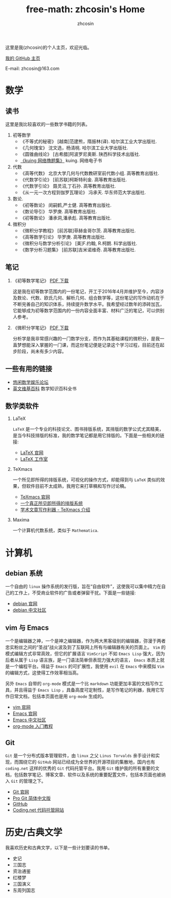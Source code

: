 #+HTML_HEAD: <link rel="stylesheet" type="text/css" href="./resource/readtheorg.css" />
#+TITLE: free-math: zhcosin's Home
#+AUTHOR: zhcosin
#+OPTIONS:   ^:{} 
#+LANGUAGE: zh-CN

这里是我(zhcosin)的个人主页，欢迎光临。

[[https://github.com/zhcosin][我的 GitHub 主页]]

E-mail: zhcosin@163.com

* 数学

** 读书
   这里是我比较喜欢的一些数学书籍的列表。
   
  1. 初等数学
     - 《不等式的秘密》 [越南]范建熊，隋振林(译). 哈尔滨工业大学出版社.
     - 《几何瑰宝》 沈文选，杨清桃. 哈尔滨工业大学出版社.
     - 《圆锥曲线论》 [古希腊]阿波罗尼奥斯. 陕西科学技术出版社.
     - [[http://kuing.orzweb.net/viewthread.php?tid%3D3757&extra%3Dpage%253D1][《kuing 网络撸题集》]] kuing. 网络电子书
       
  2. 代数
     - 《高等代数》 北京大学几何与代数教研室前代数小组. 高等教育出版社.
     - 《代数学引论》 [前苏联]柯斯特利金. 高等教育出版社.
     - 《代数学引论》 聂灵沼,丁石孙. 高等教育出版社.
     - 《从一元一次方程到伽罗瓦理论》 冯承天. 华东师范大学出版社.
       
  3. 数论.
     - 《初等数论》 闵嗣鹤,严士健. 高等教育出版社.
     - 《数论导引》 华罗庚. 高等教育出版社.
     - 《初等数论》 潘承洞,潘承彪. 高等教育出版社.
       
  4. 微积分
     - 《微积分学教程》 [前苏联]菲赫金哥尔茨. 高等教育出版社.
     - 《高等数学引论》 华罗庚. 高等教育出版社.
     - 《微积分与数学分析引论》 [美]F.约翰, R.柯朗. 科学出版社.
     - 《数学分析习题集》 [前苏联]吉米诺维奇. 高等教育出版社.
  
** 笔记
   
 1. 《初等数学笔记》 [[https://coding.net/u/zhcosin/p/math-notes-publish/git/blob/master/elementary-math-note.pdf][PDF 下载]]

     这是我在初等数学范围内的一份笔记，开工于2016年4月并维护至今，内容涉及数论、代数、欧氏几何、解析几何、组合数学等，这份笔记的写作动机在于不断完善自己的知识体系，持续提升数学水平。我希望经过数年的添砖加瓦，它能够成为初等数学范围内的一份内容全面丰富、材料广泛的笔记，可以供别人参考。

 2. 《微积分学笔记》 [[https://coding.net/u/zhcosin/p/math-notes-publish/git/blob/master/calculus-note.pdf][PDF 下载]]

     分析学是我非常感兴趣的一门数学分支，而作为其基础课程的微积分，是我一直梦想能深入掌握的一门课，而这份笔记便是记录这个学习过程，目前还在起步阶段，尚未有多少内容。
    
** 一些有用的链接
  
  - [[http://kuing.orzweb.net/viewthread.php?tid%3D3757&extra%3Dpage%253D1][悠闲数学娱乐论坛]]
  - [[https://en.wikipedia.org/wiki/Main_Page][英文维基百科]]  数学知识百科全书

** 数学类软件
   
   1. LaTeX 
      
      =LaTeX= 是一个专业的科技论文、图书排版系统，其排版的数学公式尤其精美，是当今科技排版的标准，我的数学笔记都是用它排版的。下面是一些相关的链接:
      - [[https://www.latex-project.org/][LaTeX 官网]]
      - [[http://www.latexstudio.net/][LaTeX 工作室]]
   
   2. TeXmacs
    
      一个所见即所得的排版系统，可视化的操作方式，却能得到与 =LaTeX= 类似的效果，但软件目前不太成熟，我用它来打草稿和写作讨论稿。
      - [[http://www.texmacs.org/tmweb/home/welcome.en.html][TeXmacs 官网]]
      - [[http://www.yinwang.org/blog-cn/2012/09/18/texmacs][一个真正所见即所得的排版系统]]
      - [[http://x-wei.github.io/TeXmacs_intro.html][学术文章写作利器 - TeXmacs 介绍]]

   3. Maxima

      一个计算机代数系统，类似于 =Mathematica=.

* 计算机
   
** debian 系统 

   一个自由的 =linux= 操作系统的发行版，旨在“自由软件”，这使我可以集中精力在自己的工作上，不受商业软件的广告或者弹窗干扰。下面是一些链接:
   - [[https://www.debian.org/][debian 官网]]
   - [[https://www.debiancn.org/][debian 中文社区]]
     
** vim 与 Emacs

   一个是编辑器之神，一个是神之编辑器，作为两大黑客级别的编辑器，弥漫于两者忠实粉丝之间的“圣战”战火波及到了互联网上所有与编辑器有关的页面上。 =Vim= 的模式编辑方式非常高效，但它的扩展语言 =VimScript= 不如 =Emacs Lisp= 强大，因为后者从属于 =Lisp= 语言族，是一门语法简单但表现力强大的语言， =Emacs= 本质上就是一个编程平台。得益于 =Emacs= 的可扩展性，我使用 =evil= 在 =Emacs= 中来模拟 =Vim= 的编辑方式，这使得工作效率相当高。
   
   另外 =Emacs= 自带的 =org-mode= 模式是一个比 =markdown= 功能更加丰富的文档写作工具，并且得益于 =Emacs Lisp= ，具备高度可定制性，是写作笔记的利器，我用它写作日常文档，包括本页面也是用 =org-mode= 生成的。
   - [[http://www.vim.org/][vim 官网]]
   - [[https://www.gnu.org/software/emacs/][Emacs 官网]]
   - [[https://emacs-china.org/][Emacs 中文社区]]
   - [[http://www.fuzihao.org/blog/2015/02/19/org-mode%25E6%2595%2599%25E7%25A8%258B/][org-mode 入门教程]]     
** Git

   =Git= 是一个分布式版本管理软件，由 =linux= 之父 =Linus Torvalds= 亲手设计和实现，而围绕它的 =GitHub= 网站已经成为全世界的开源项目的集散地，国内也有 =coding.net= 这样的优秀的 =Git= 代码托管平台。我用 =Git= 维护我的所有重要的文档，包括数学笔记、博客文章、软件以及系统的重要配置文件，包括本页面也被纳入 =Git= 的管理之下。
   - [[https://git-scm.com/][Git 官网]]
   - [[http://iissnan.com/progit/][Pro Git 简体中文版]]
   - [[https://github.com/][GitHub]]
   - [[https://coding.net/][Coding.net 代码托管网站]]

* 历史/古典文学
  我喜欢历史和古典文学，以下是一些计划要读的书单。
   - 史记
   - 三国志
   - 资治通鉴
   - 红楼梦
   - 三国演义
   - 东周列国志
